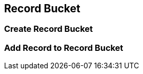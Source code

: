 Record Bucket
-------------

[[create-record-bucket]]
Create Record Bucket
~~~~~~~~~~~~~~~~~~~~


[[add-record-to-bucket]]
Add Record to Record Bucket
~~~~~~~~~~~~~~~~~~~~~~~~~~~

